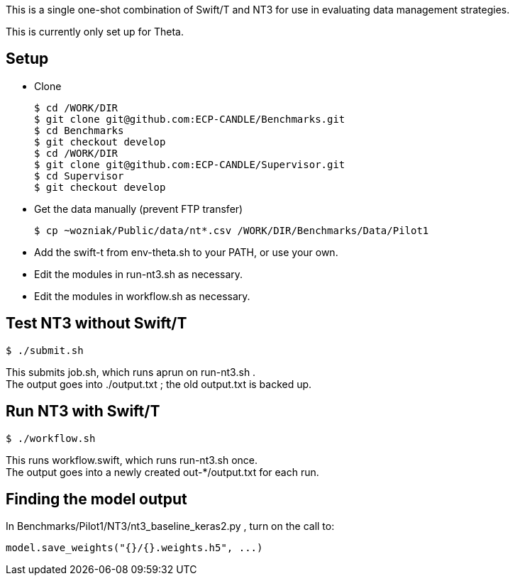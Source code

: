 

This is a single one-shot combination of Swift/T and NT3 for use in evaluating data management strategies.

This is currently only set up for Theta.

== Setup

* Clone
+
----
$ cd /WORK/DIR
$ git clone git@github.com:ECP-CANDLE/Benchmarks.git
$ cd Benchmarks
$ git checkout develop
$ cd /WORK/DIR
$ git clone git@github.com:ECP-CANDLE/Supervisor.git
$ cd Supervisor
$ git checkout develop
----
* Get the data manually (prevent FTP transfer)
+
----
$ cp ~wozniak/Public/data/nt*.csv /WORK/DIR/Benchmarks/Data/Pilot1
----
* Add the +swift-t+ from +env-theta.sh+ to your PATH, or use your own.
* Edit the modules in +run-nt3.sh+ as necessary.
* Edit the modules in +workflow.sh+ as necessary.

== Test NT3 without Swift/T

----
$ ./submit.sh
----

This submits +job.sh+, which runs +aprun+ on +run-nt3.sh+ . +
The output goes into +./output.txt+ ; the old output.txt is backed up.

== Run NT3 with Swift/T

----
$ ./workflow.sh
----

This runs +workflow.swift+, which runs +run-nt3.sh+ once. +
The output goes into a newly created +out-*/output.txt+ for each run.

== Finding the model output

In +Benchmarks/Pilot1/NT3/nt3_baseline_keras2.py+ , turn on the call to:

----
model.save_weights("{}/{}.weights.h5", ...)
----